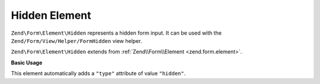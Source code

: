 .. _zend.form.element.hidden:

Hidden Element
--------------

``Zend\Form\Element\Hidden`` represents a hidden form input.
It can be used with the ``Zend/Form/View/Helper/FormHidden`` view helper.

``Zend\Form\Element\Hidden`` extends from :ref:`Zend\\Form\\Element <zend.form.element>`.

.. _zend.form.element.hidden.usage:

**Basic Usage**

This element automatically adds a ``"type"`` attribute of value ``"hidden"``.

.. code-block:: php
   :linenos:

   use Zend\Form\Element;
   use Zend\Form\Form;

   $hidden = new Element\Hidden('my-hidden');
   $hidden->setValue('foo');

   $form = new Form('my-form');
   $form->add($hidden);

